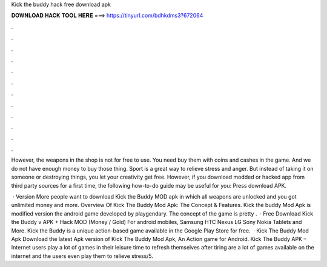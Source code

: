Kick the buddy hack free download apk



𝐃𝐎𝐖𝐍𝐋𝐎𝐀𝐃 𝐇𝐀𝐂𝐊 𝐓𝐎𝐎𝐋 𝐇𝐄𝐑𝐄 ===> https://tinyurl.com/bdhkdms3?672064



.



.



.



.



.



.



.



.



.



.



.



.

However, the weapons in the shop is not for free to use. You need buy them with coins and cashes in the game. And we do not have enough money to buy those thing. Sport is a great way to relieve stress and anger. But instead of taking it on someone or destroying things, you let your creativity get free. However, if you download modded or hacked app from third party sources for a first time, the following how-to-do guide may be useful for you: Press download APK.

 · Version More people want to download Kick the Buddy MOD apk in which all weapons are unlocked and you got unlimited money and more. Overview Of Kick The Buddy Mod Apk: The Concept & Features. Kick the buddy Mod Apk is modified version the android game developed by playgendary. The concept of the game is pretty .  · Free Download Kick the Buddy v APK + Hack MOD (Money / Gold) For android mobiles, Samsung HTC Nexus LG Sony Nokia Tablets and More. Kick the Buddy is a unique action-based game available in the Google Play Store for free.  · Kick The Buddy Mod Apk Download the latest Apk version of Kick The Buddy Mod Apk, An Action game for Android. Kick The Buddy APK – Internet users play a lot of games in their leisure time to refresh themselves after tiring  are a lot of games available on the internet and the users even play them to relieve stress/5.
